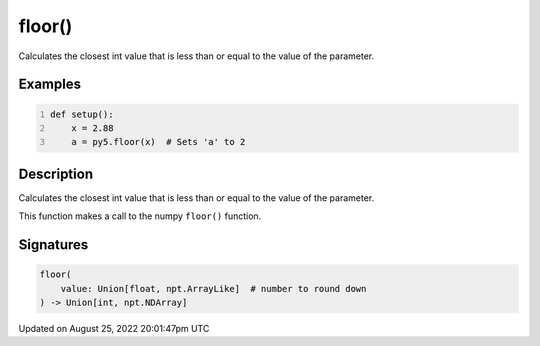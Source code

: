 floor()
=======

Calculates the closest int value that is less than or equal to the value of the parameter.

Examples
--------

.. raw:: html

    <div class="example-table">

.. raw:: html

    <div class="example-row"><div class="example-cell-image">

.. raw:: html

    </div><div class="example-cell-code">

.. code:: python
    :number-lines:

    def setup():
        x = 2.88
        a = py5.floor(x)  # Sets 'a' to 2

.. raw:: html

    </div></div>

.. raw:: html

    </div>

Description
-----------

Calculates the closest int value that is less than or equal to the value of the parameter.

This function makes a call to the numpy ``floor()`` function.

Signatures
------

.. code:: python

    floor(
        value: Union[float, npt.ArrayLike]  # number to round down
    ) -> Union[int, npt.NDArray]
Updated on August 25, 2022 20:01:47pm UTC

